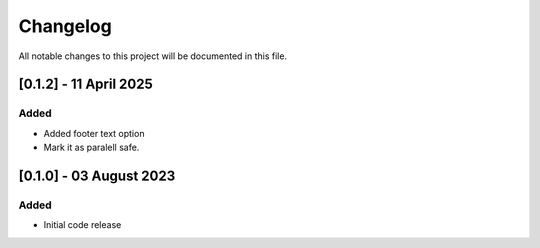 =========
Changelog
=========

All notable changes to this project will be documented in this file.


[0.1.2] - 11 April 2025
=======================

Added
-----

* Added footer text option

* Mark it as paralell safe.

[0.1.0] - 03 August 2023
========================

Added
-----

* Initial code release
